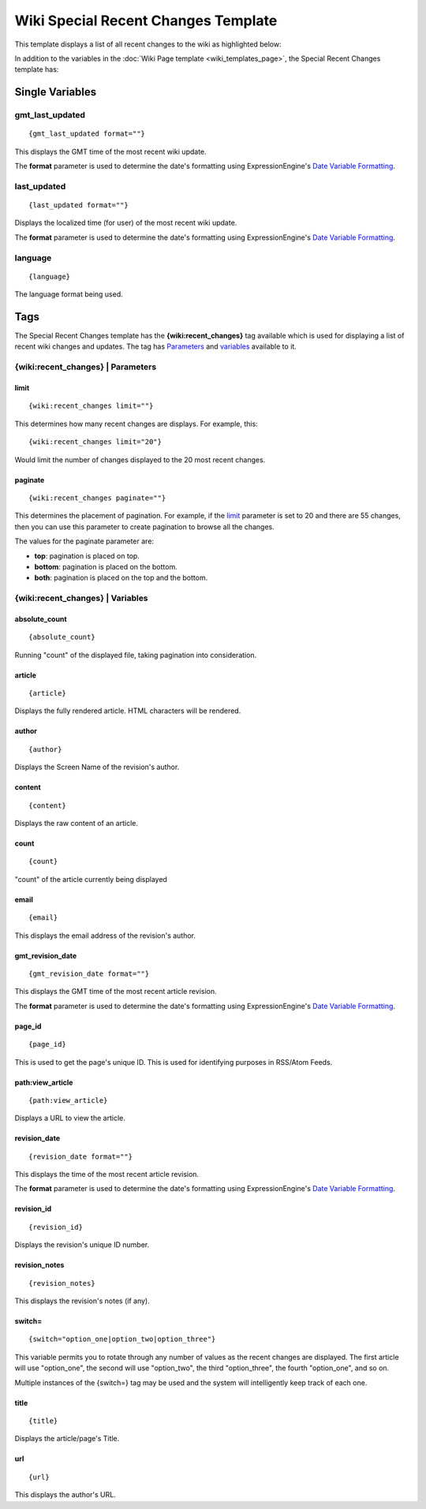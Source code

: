 Wiki Special Recent Changes Template
====================================

This template displays a list of all recent changes to the wiki as
highlighted below:

|Displays the Wiki's Special Recent Changes page.|

In addition to the variables in the :doc:`Wiki Page
template <wiki_templates_page>`, the Special Recent Changes
template has:


Single Variables
----------------


gmt\_last\_updated
~~~~~~~~~~~~~~~~~~

::

	{gmt_last_updated format=""}

This displays the GMT time of the most recent wiki update.

The **format** parameter is used to determine the date's formatting
using ExpressionEngine's `Date Variable
Formatting <../../templates/date_variable_formatting.html>`_.

last\_updated
~~~~~~~~~~~~~

::

	{last_updated format=""}

Displays the localized time (for user) of the most recent wiki update.

The **format** parameter is used to determine the date's formatting
using ExpressionEngine's `Date Variable
Formatting <../../templates/date_variable_formatting.html>`_.

language
~~~~~~~~

::

	{language}

The language format being used.

Tags
----

The Special Recent Changes template has the **{wiki:recent\_changes}**
tag available which is used for displaying a list of recent wiki changes
and updates. The tag has `Parameters <#recent_para>`_ and
`variables <#recent_var>`_ available to it.

{wiki:recent\_changes} \| Parameters
~~~~~~~~~~~~~~~~~~~~~~~~~~~~~~~~~~~~


limit
^^^^^

::

	{wiki:recent_changes limit=""}

This determines how many recent changes are displays. For example, this::

	{wiki:recent_changes limit="20"}

Would limit the number of changes displayed to the 20 most recent
changes.

paginate
^^^^^^^^

::

	{wiki:recent_changes paginate=""}

This determines the placement of pagination. For example, if the
`limit <#tag_para_limit>`_ parameter is set to 20 and there are 55
changes, then you can use this parameter to create pagination to browse
all the changes.

The values for the paginate parameter are:

-  **top**: pagination is placed on top.
-  **bottom**: pagination is placed on the bottom.
-  **both**: pagination is placed on the top and the bottom.

{wiki:recent\_changes} \| Variables
~~~~~~~~~~~~~~~~~~~~~~~~~~~~~~~~~~~


absolute\_count
^^^^^^^^^^^^^^^

::

	{absolute_count}

Running "count" of the displayed file, taking pagination into
consideration.

article
^^^^^^^

::

	{article}

Displays the fully rendered article. HTML characters will be rendered.

author
^^^^^^

::

	{author}

Displays the Screen Name of the revision's author.

content
^^^^^^^

::

	{content}

Displays the raw content of an article.

count
^^^^^

::

	{count}

"count" of the article currently being displayed

email
^^^^^

::

	{email}

This displays the email address of the revision's author.

gmt\_revision\_date
^^^^^^^^^^^^^^^^^^^

::

	{gmt_revision_date format=""}

This displays the GMT time of the most recent article revision.

The **format** parameter is used to determine the date's formatting
using ExpressionEngine's `Date Variable
Formatting <../../templates/date_variable_formatting.html>`_.

page\_id
^^^^^^^^

::

	{page_id}

This is used to get the page's unique ID. This is used for identifying
purposes in RSS/Atom Feeds.

path:view\_article
^^^^^^^^^^^^^^^^^^

::

	{path:view_article}

Displays a URL to view the article.

revision\_date
^^^^^^^^^^^^^^

::

	{revision_date format=""}

This displays the time of the most recent article revision.

The **format** parameter is used to determine the date's formatting
using ExpressionEngine's `Date Variable
Formatting <../../templates/date_variable_formatting.html>`_.

revision\_id
^^^^^^^^^^^^

::

	{revision_id}

Displays the revision's unique ID number.

revision\_notes
^^^^^^^^^^^^^^^

::

	{revision_notes}

This displays the revision's notes (if any).

switch=
^^^^^^^

::

	{switch="option_one|option_two|option_three"}

This variable permits you to rotate through any number of values as the
recent changes are displayed. The first article will use "option\_one",
the second will use "option\_two", the third "option\_three", the fourth
"option\_one", and so on.

Multiple instances of the {switch=} tag may be used and the system will
intelligently keep track of each one.

title
^^^^^

::

	{title}

Displays the article/page's Title.

url
^^^

::

	{url}

This displays the author's URL.


.. |Displays the Wiki's Special Recent Changes page.| image:: ../../images/wiki_recentchanges.jpg
